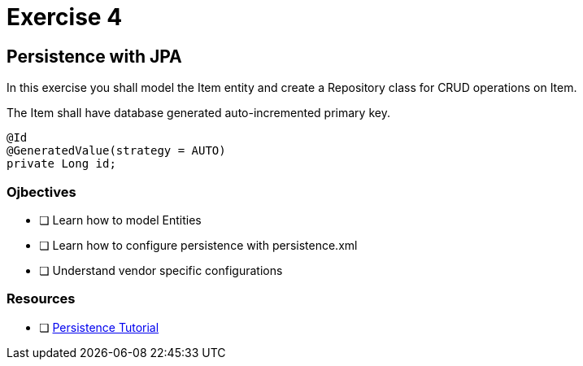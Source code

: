 = Exercise 4

== Persistence with JPA

In this exercise you shall model the Item entity and create a Repository class for CRUD operations on Item.

The Item shall have database generated auto-incremented primary key. 

 @Id
 @GeneratedValue(strategy = AUTO)  
 private Long id;

++++
<script src="https://github.com/cybercomsweden/javaee-exercises/blob/master/solution/src/main/resources/META-INF/persistence.xml">
</script>
++++

=== Ojbectives

- [ ] Learn how to model Entities
- [ ] Learn how to configure persistence with persistence.xml
- [ ] Understand vendor specific configurations

=== Resources

- [ ] https://docs.oracle.com/javaee/7/tutorial/partpersist.htm#BNBPY[Persistence Tutorial]
